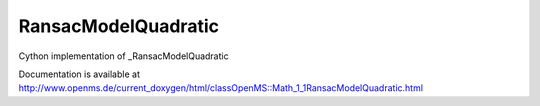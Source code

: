 RansacModelQuadratic
====================

.. py:class:: RansacModelQuadratic


   Bases: :py:class:`object`


Cython implementation of _RansacModelQuadratic


Documentation is available at http://www.openms.de/current_doxygen/html/classOpenMS::Math_1_1RansacModelQuadratic.html




